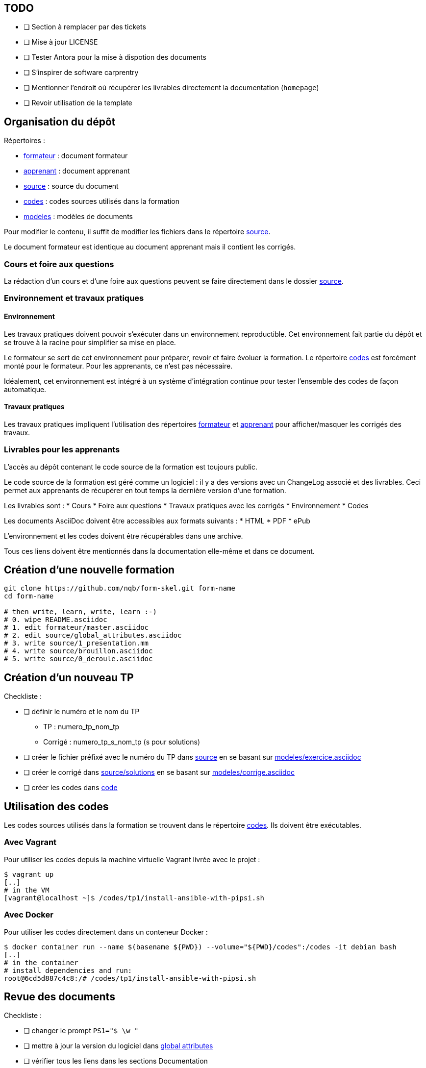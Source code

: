 == TODO

* [ ] Section à remplacer par des tickets
* [ ] Mise à jour LICENSE
* [ ] Tester Antora pour la mise à dispotion des documents
* [ ] S'inspirer de software carprentry
* [ ] Mentionner l'endroit où récupérer les livrables directement la
  documentation (`homepage`)
* [ ] Revoir utilisation de la template

== Organisation du dépôt

.Répertoires :
* link:formateur[] : document formateur
* link:apprenant[] : document apprenant
* link:source[] : source du document
* link:codes[] : codes sources utilisés dans la formation
* link:modeles[] : modèles de documents

Pour modifier le contenu, il suffit de modifier les fichiers dans le répertoire link:source[].

Le document formateur est identique au document apprenant mais il contient les corrigés.

=== Cours et foire aux questions

La rédaction d'un cours et d'une foire aux questions peuvent se faire directement dans le dossier link:source[].

=== Environnement et travaux pratiques

==== Environnement

Les travaux pratiques doivent pouvoir s'exécuter dans un environnement reproductible.
Cet environnement fait partie du dépôt et se trouve à la racine pour simplifier sa mise en place.

Le formateur se sert de cet environnement pour préparer, revoir et faire
évoluer la formation. Le répertoire link:codes[] est forcément monté pour le
formateur. Pour les apprenants, ce n'est pas nécessaire.

Idéalement, cet environnement est intégré à un système d'intégration continue pour tester l'ensemble des codes de façon automatique.

==== Travaux pratiques

Les travaux pratiques impliquent l'utilisation des répertoires
link:formateur[] et link:apprenant[] pour afficher/masquer les corrigés des
travaux.

=== Livrables pour les apprenants

L'accès au dépôt contenant le code source de la formation est toujours public.

Le code source de la formation est géré comme un logiciel : il y a des versions avec un
ChangeLog associé et des livrables. Ceci permet aux apprenants de récupérer en
tout temps la dernière version d'une formation.

Les livrables sont :
* Cours
* Foire aux questions
* Travaux pratiques avec les corrigés
* Environnement
* Codes

Les documents AsciiDoc doivent être accessibles aux formats suivants :
* HTML
* PDF
* ePub

L'environnement et les codes doivent être récupérables dans une archive.

Tous ces liens doivent être mentionnés dans la documentation elle-même et dans
ce document.

== Création d'une nouvelle formation

[source,bash]
----
git clone https://github.com/nqb/form-skel.git form-name
cd form-name

# then write, learn, write, learn :-)
# 0. wipe README.asciidoc
# 1. edit formateur/master.asciidoc
# 2. edit source/global_attributes.asciidoc
# 3. write source/1_presentation.mm
# 4. write source/brouillon.asciidoc
# 5. write source/0_deroule.asciidoc
----



== Création d'un nouveau TP

.Checkliste :
* [ ] définir le numéro et le nom du TP
** TP : numero_tp_nom_tp
** Corrigé : numero_tp_s_nom_tp (s pour solutions)
* [ ] créer le fichier préfixé avec le numéro du TP dans link:source[] en se basant sur link:modeles/exercice.asciidoc[]
* [ ] créer le corrigé dans link:source/solutions[] en se basant sur link:modeles/corrige.asciidoc[]
* [ ] créer les codes dans link:code[]

== Utilisation des codes

Les codes sources utilisés dans la formation se trouvent dans le répertoire link:codes[].
Ils doivent être exécutables.

=== Avec Vagrant

Pour utiliser les codes depuis la machine virtuelle Vagrant livrée avec le projet :
[source,bash]
----
$ vagrant up
[..]
# in the VM
[vagrant@localhost ~]$ /codes/tp1/install-ansible-with-pipsi.sh
----


=== Avec Docker

Pour utiliser les codes directement dans un conteneur Docker :
[source,bash]
----
$ docker container run --name $(basename ${PWD}) --volume="${PWD}/codes":/codes -it debian bash
[..]
# in the container
# install dependencies and run:
root@6cd5d887c4c8:/# /codes/tp1/install-ansible-with-pipsi.sh
----


== Revue des documents

.Checkliste :
* [ ] changer le prompt `PS1="$ \w "`
* [ ] mettre à jour la version du logiciel dans link:source/global-attributes.asciidoc[global attributes]
* [ ] vérifier tous les liens dans les sections Documentation
* [ ] tester tous les codes (kitchen.yml)


== Build

=== Pré-requis

* `asciidoctor`
* `ruby-coderay` pour la coloration syntaxique

=== Génération HTML

`make`

== Usage

Pour l'utilisation de ce dépôt, se référer au link:https://github.com/nqb/form-skel/blob/master/README.asciidoc[squelette de formation].
